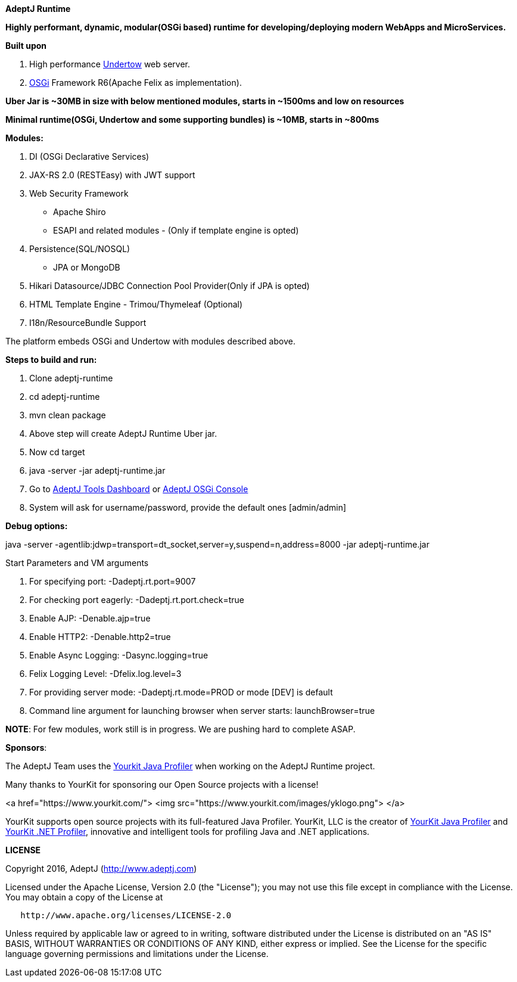 *AdeptJ Runtime*

*Highly performant, dynamic, modular(OSGi based) runtime for developing/deploying modern WebApps and MicroServices.*

*Built upon*

. High performance http://undertow.io/[Undertow] web server.
. https://www.osgi.org[OSGi] Framework R6(Apache Felix as implementation).

*Uber Jar is ~30MB in size with below mentioned modules, starts in ~1500ms and low on resources*

*Minimal runtime(OSGi, Undertow and some supporting bundles) is ~10MB, starts in ~800ms*

*Modules:*

. DI (OSGi Declarative Services)
. JAX-RS 2.0 (RESTEasy) with JWT support
. Web Security Framework
* Apache Shiro
* ESAPI and related modules - (Only if template engine is opted)
. Persistence(SQL/NOSQL)
* JPA or MongoDB
. Hikari Datasource/JDBC Connection Pool Provider(Only if JPA is opted)
. HTML Template Engine - Trimou/Thymeleaf (Optional)
. I18n/ResourceBundle Support

The platform embeds OSGi and Undertow with modules described above.

*Steps to build and run:*

. Clone adeptj-runtime
. cd adeptj-runtime
. mvn clean package
. Above step will create AdeptJ Runtime Uber jar.
. Now cd target
. java -server -jar adeptj-runtime.jar
. Go to http://localhost:9007/tools/dashboard[AdeptJ Tools Dashboard] or http://localhost:9007/system/console[AdeptJ OSGi Console]
. System will ask for username/password, provide the default ones [admin/admin]

*Debug options:*

java -server -agentlib:jdwp=transport=dt_socket,server=y,suspend=n,address=8000 -jar adeptj-runtime.jar

Start Parameters and VM arguments

. For specifying port: -Dadeptj.rt.port=9007
. For checking port eagerly: -Dadeptj.rt.port.check=true
. Enable AJP: -Denable.ajp=true
. Enable HTTP2: -Denable.http2=true
. Enable Async Logging: -Dasync.logging=true
. Felix Logging Level: -Dfelix.log.level=3
. For providing server mode: -Dadeptj.rt.mode=PROD or mode [DEV] is default
. Command line argument for launching browser when server starts: launchBrowser=true

*NOTE*: For few modules, work still is in progress. We are pushing hard to complete ASAP.

*Sponsors*:

The AdeptJ Team uses the https://www.yourkit.com/[Yourkit Java Profiler] when working on the AdeptJ Runtime project.

Many thanks to YourKit for sponsoring our Open Source projects with a license!

<a href="https://www.yourkit.com/">
 <img src="https://www.yourkit.com/images/yklogo.png">
</a>

YourKit supports open source projects with its full-featured Java Profiler. YourKit, LLC is the creator of https://www.yourkit.com/java/profiler/[YourKit Java Profiler] and https://www.yourkit.com/.net/profiler/[YourKit .NET Profiler], innovative and intelligent tools for profiling Java and .NET applications.

*LICENSE*

Copyright 2016, AdeptJ (http://www.adeptj.com[http://www.adeptj.com])

Licensed under the Apache License, Version 2.0 (the "License");
 you may not use this file except in compliance with the License.
 You may obtain a copy of the License at

[source]
----
   http://www.apache.org/licenses/LICENSE-2.0
----

Unless required by applicable law or agreed to in writing, software
 distributed under the License is distributed on an "AS IS" BASIS,
 WITHOUT WARRANTIES OR CONDITIONS OF ANY KIND, either express or implied.
 See the License for the specific language governing permissions and
 limitations under the License.